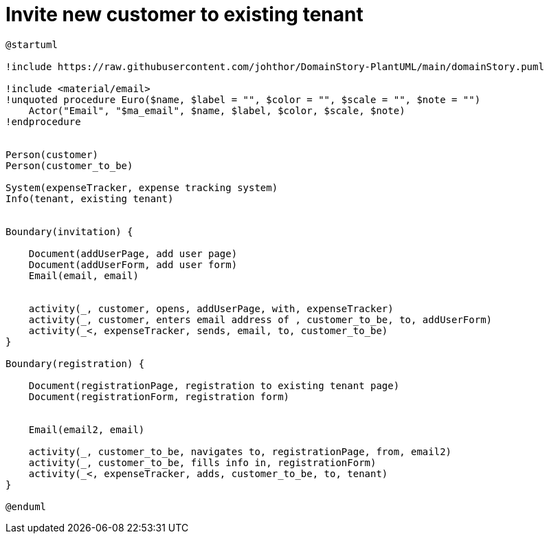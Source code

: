 = Invite new customer to existing tenant

[plantuml]
....
@startuml

!include https://raw.githubusercontent.com/johthor/DomainStory-PlantUML/main/domainStory.puml

!include <material/email>
!unquoted procedure Euro($name, $label = "", $color = "", $scale = "", $note = "")
    Actor("Email", "$ma_email", $name, $label, $color, $scale, $note)
!endprocedure


Person(customer)
Person(customer_to_be)

System(expenseTracker, expense tracking system)
Info(tenant, existing tenant)


Boundary(invitation) {

    Document(addUserPage, add user page)
    Document(addUserForm, add user form)
    Email(email, email)


    activity(_, customer, opens, addUserPage, with, expenseTracker)
    activity(_, customer, enters email address of , customer_to_be, to, addUserForm)
    activity(_<, expenseTracker, sends, email, to, customer_to_be)
}

Boundary(registration) {

    Document(registrationPage, registration to existing tenant page)
    Document(registrationForm, registration form)


    Email(email2, email)

    activity(_, customer_to_be, navigates to, registrationPage, from, email2)
    activity(_, customer_to_be, fills info in, registrationForm)
    activity(_<, expenseTracker, adds, customer_to_be, to, tenant)
}

@enduml
....
